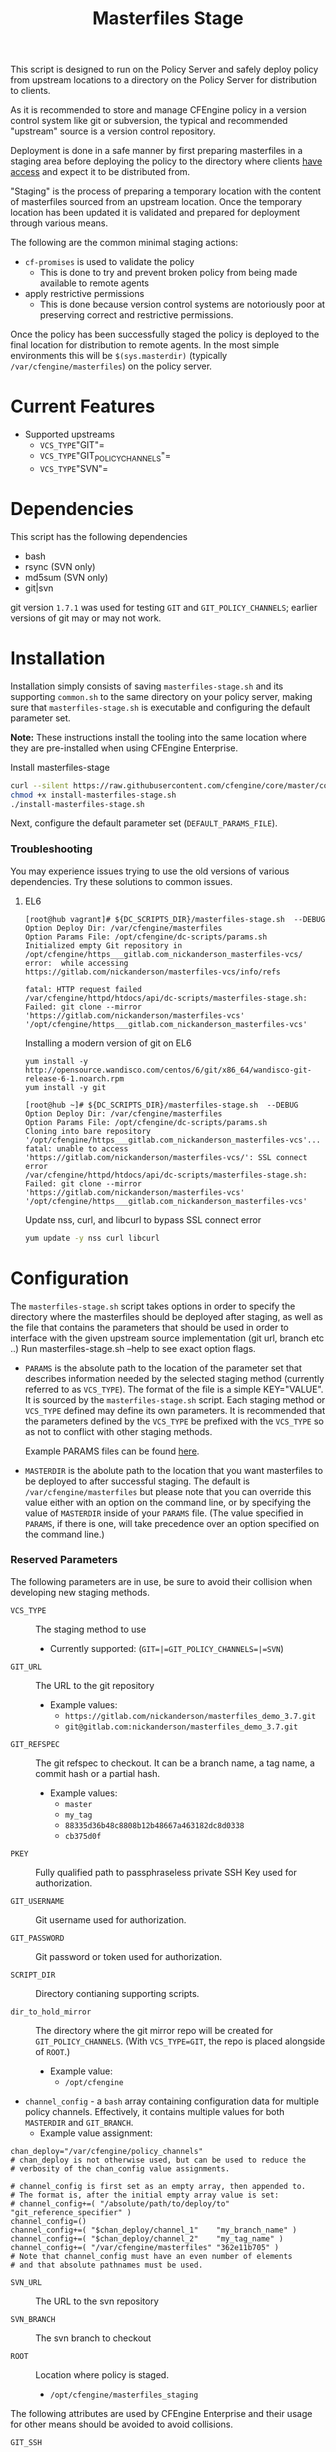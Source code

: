 #+Title: Masterfiles Stage

This script is designed to run on the Policy Server and safely deploy
policy from upstream locations to a directory on the Policy Server for
distribution to clients.

[[file:images/basic_cfengine_architecture.png]]

As it is recommended to store and manage CFEngine policy in a version
control system like git or subversion, the typical and recommended
"upstream" source is a version control repository.

Deployment is done in a safe manner by first preparing masterfiles in
a staging area before deploying the policy to the directory where
clients [[https://docs.cfengine.com/latest/reference-promise-types-access.html#top][have access]] and expect it to be distributed from.

"Staging" is the process of preparing a temporary location with the
content of masterfiles sourced from an upstream location. Once the
temporary location has been updated it is validated and prepared for
deployment through various means.

The following are the common minimal staging actions:
  - =cf-promises= is used to validate the policy
    - This is done to try and prevent broken policy from being made
      available to remote agents
  - apply restrictive permissions
    - This is done because version control systems are notoriously
      poor at preserving correct and restrictive permissions.

Once the policy has been successfully staged the policy is deployed to
the final location for distribution to remote agents. In the most
simple environments this will be =$(sys.masterdir)= (typically
=/var/cfengine/masterfiles=) on the policy server.


* Current Features
:PROPERTIES:
:ID:       328afa2e-3e6d-4e87-87bc-0db71b009763
:END:
- Supported upstreams
  - =VCS_TYPE="GIT"=
  - =VCS_TYPE="GIT_POLICY_CHANNELS"=
  - =VCS_TYPE="SVN"=

* Dependencies
:PROPERTIES:
:ID:       b04a05f5-f84f-4c38-aed0-837e2ca6c10c
:END:
This script has the following dependencies
- bash
- rsync (SVN only)
- md5sum (SVN only)
- git|svn

git version =1.7.1= was used for testing =GIT= and =GIT_POLICY_CHANNELS=;
earlier versions of git may or may not work.

* Installation
:PROPERTIES:
:ID:       2aeaaa9b-1229-4c14-b130-6d86e370de42
:END:
Installation simply consists of saving =masterfiles-stage.sh= and its supporting
=common.sh= to the same directory on your policy server, making sure that
=masterfiles-stage.sh= is executable and configuring the default parameter set.

*Note:* These instructions install the tooling into the same location where they
are pre-installed when using CFEngine Enterprise.

#+Caption: Install masterfiles-stage
#+BEGIN_SRC sh :exports code
  curl --silent https://raw.githubusercontent.com/cfengine/core/master/contrib/masterfiles-stage/install-masterfiles-stage.sh --remote-name
  chmod +x install-masterfiles-stage.sh
  ./install-masterfiles-stage.sh
#+END_SRC

#+Name: masterfiles-stage.sh
#+BEGIN_SRC sh :tangle ./install-masterfiles-stage.sh :exports none
  #!/bin/env bash
  SRC_DIR="https://raw.githubusercontent.com/cfengine/core/master/contrib/masterfiles-stage"
  DC_SCRIPTS_DIR=$(/var/cfengine/bin/cf-promises --file update.cf --show-vars=dc_scripts | awk '/update_def\.dc_scripts/ {print $2}')
  DEFAULT_PARAMS_FILE="/opt/cfengine/dc-scripts/params.sh"
  mkdir -p ${DC_SCRIPTS_DIR}
  mkdir -p $(dirname ${DEFAULT_PARAMS_FILE})
  curl --silent ${SRC_DIR}/masterfiles-stage.sh --output ${DC_SCRIPTS_DIR}/masterfiles-stage.sh
  curl --silent ${SRC_DIR}/common.sh --output ${DC_SCRIPTS_DIR}/common.sh
  curl --silent ${SRC_DIR}/example_params/PARAMS_example_git_branch.sh --output ${DEFAULT_PARAMS_FILE}
  chown root:root ${DC_SCRIPTS_DIR}/masterfiles-stage.sh ${DC_SCRIPTS_DIR}/common.sh ${DEFAULT_PARAMS_FILE}
  chmod 500 ${DC_SCRIPTS_DIR}/masterfiles-stage.sh
  chmod 400 ${DC_SCRIPTS_DIR}/common.sh
  chmod 600 ${DEFAULT_PARAMS_FILE}
  echo "Now, edit ${DEFAULT_PARAMS_FILE} to conigure your upstream repository."
  echo "Then, run '${DC_SCRIPTS_DIR}/masterfiles-stage.sh --DEBUG' to test deployment"
#+END_SRC

Next, configure the default parameter set (=DEFAULT_PARAMS_FILE=).

*** Troubleshooting

You may experience issues trying to use the old versions of various dependencies. Try these solutions to common issues.

**** EL6

#+CAPTION: fatal: HTTP request failed
#+begin_example
  [root@hub vagrant]# ${DC_SCRIPTS_DIR}/masterfiles-stage.sh  --DEBUG
  Option Deploy Dir: /var/cfengine/masterfiles
  Option Params File: /opt/cfengine/dc-scripts/params.sh
  Initialized empty Git repository in /opt/cfengine/https___gitlab.com_nickanderson_masterfiles-vcs/
  error:  while accessing https://gitlab.com/nickanderson/masterfiles-vcs/info/refs

  fatal: HTTP request failed
  /var/cfengine/httpd/htdocs/api/dc-scripts/masterfiles-stage.sh: Failed: git clone --mirror 'https://gitlab.com/nickanderson/masterfiles-vcs' '/opt/cfengine/https___gitlab.com_nickanderson_masterfiles-vcs'
#+end_example

#+CAPTION: Installing a modern version of git on EL6
#+BEGIN_SRC
  yum install -y http://opensource.wandisco.com/centos/6/git/x86_64/wandisco-git-release-6-1.noarch.rpm
  yum install -y git
#+END_SRC

#+CAPTION: SSL connect error
#+begin_example
  [root@hub ~]# ${DC_SCRIPTS_DIR}/masterfiles-stage.sh  --DEBUG
  Option Deploy Dir: /var/cfengine/masterfiles
  Option Params File: /opt/cfengine/dc-scripts/params.sh
  Cloning into bare repository '/opt/cfengine/https___gitlab.com_nickanderson_masterfiles-vcs'...
  fatal: unable to access 'https://gitlab.com/nickanderson/masterfiles-vcs/': SSL connect error
  /var/cfengine/httpd/htdocs/api/dc-scripts/masterfiles-stage.sh: Failed: git clone --mirror 'https://gitlab.com/nickanderson/masterfiles-vcs' '/opt/cfengine/https___gitlab.com_nickanderson_masterfiles-vcs'
#+end_example

#+CAPTION: Update nss, curl, and libcurl to bypass SSL connect error
#+BEGIN_SRC sh
  yum update -y nss curl libcurl
#+END_SRC

* Configuration
:PROPERTIES:
:ID:       29bd6403-b885-4867-8b4e-a6605bf0dfd1
:END:

The =masterfiles-stage.sh= script takes options in order to specify the
directory where the masterfiles should be deployed after staging, as well as
the file that contains the parameters that should be used in order to interface
with the given upstream source implementation (git url, branch etc ..)
Run masterfiles-stage.sh --help to see exact option flags.

- =PARAMS= is the absolute path to the location of the
  parameter set that describes information needed by the selected
  staging method (currently referred to as =VCS_TYPE=). The format of
  the file is a simple KEY="VALUE". It is sourced by the
  =masterfiles-stage.sh= script. Each staging method or =VCS_TYPE=
  defined may define its own parameters. It is recommended that the
  parameters defined by the =VCS_TYPE= be prefixed with the =VCS_TYPE=
  so as not to conflict with other staging methods.

  Example PARAMS files can be found [[file:example_params/][here]].

- =MASTERDIR= is the abolute path to the location that you
  want masterfiles to be deployed to after successful staging.
  The default is =/var/cfengine/masterfiles= but please note that
  you can override this value either with an option on the command line,
  or by specifying the value of =MASTERDIR= inside of your =PARAMS= file.
  (The value specified in =PARAMS=, if there is one, will take precedence
  over an option specified on the command line.)

*** Reserved Parameters
:PROPERTIES:
:ID:       210cf03a-c8b3-47f3-916f-828c958bde5b
:END:
The following parameters are in use, be sure to avoid their collision
when developing new staging methods.

- =VCS_TYPE= :: The staging method to use
  - Currently supported: (=GIT=|=GIT_POLICY_CHANNELS=|=SVN=)

- =GIT_URL= :: The URL to the git repository
  - Example values:
    - =https://gitlab.com/nickanderson/masterfiles_demo_3.7.git=
    - =git@gitlab.com:nickanderson/masterfiles_demo_3.7.git=

- =GIT_REFSPEC= :: The git refspec to checkout.
  It can be a branch name, a tag name, a commit hash or a partial hash.
  - Example values:
    - =master=
    - =my_tag=
    - =88335d36b48c8808b12b48667a463182dc8d0338=
    - =cb375d0f=

- =PKEY= :: Fully qualified path to passphraseless private SSH Key used for authorization.

- =GIT_USERNAME= :: Git username used for authorization.

- =GIT_PASSWORD= :: Git password or token used for authorization.

- =SCRIPT_DIR= :: Directory contianing supporting scripts.

- =dir_to_hold_mirror= :: The directory where the git mirror repo will
  be created for =GIT_POLICY_CHANNELS=.  (With =VCS_TYPE=GIT=, the repo
  is placed alongside of =ROOT=.)
  - Example value:
    - =/opt/cfengine=

- =channel_config= - a =bash= array containing configuration data
  for multiple policy channels.  Effectively, it contains multiple
  values for both =MASTERDIR= and =GIT_BRANCH=.
  - Example value assignment:
#+BEGIN_EXAMPLE
  chan_deploy="/var/cfengine/policy_channels"
  # chan_deploy is not otherwise used, but can be used to reduce the
  # verbosity of the chan_config value assignments.

  # channel_config is first set as an empty array, then appended to.
  # The format is, after the initial empty array value is set:
  # channel_config+=( "/absolute/path/to/deploy/to"  "git_reference_specifier" )
  channel_config=()
  channel_config+=( "$chan_deploy/channel_1"    "my_branch_name" )
  channel_config+=( "$chan_deploy/channel_2"    "my_tag_name" )
  channel_config+=( "/var/cfengine/masterfiles" "362e11b705" )
  # Note that channel_config must have an even number of elements
  # and that absolute pathnames must be used.
#+END_EXAMPLE

- =SVN_URL= :: The URL to the svn repository

- =SVN_BRANCH= :: The svn branch to checkout

- =ROOT= :: Location where policy is staged.
  - =/opt/cfengine/masterfiles_staging=

The following attributes are used by CFEngine Enterprise and
their usage for other means should be avoided to avoid collisions.

- =GIT_SSH= :: Helper script to access SSH Git repositories (uses =PKEY=).

- =GIT_ASKPASS= :: Helper script to provide HTTPS authorization details to Git
  (uses =GIT_USERNAME= and =GIT_PASSWORD=).

*** Special Note
:PROPERTIES:
:ID:       a1306b8d-35b3-4fc3-9376-9f4f07f2fed7
:END:
The executing user may require additional configuration in order to
successfully authenticate. The specifics depend on the specifics of
your upstream repository. For example, an upstream repository over
http or https that allows anonymous access may need no additional
configuration, but an upstream that uses ssh keys for authentication
may require trust establishment (accepting the host key fingerprint),
and the presence of an ssh key for authentication. Depending on the
security requirements of your organization, you may use a
passphraseless key, or you may use something like =ssh-agent=.

* Example Usage
:PROPERTIES:
:ID:       67b5ead8-5bdf-47d9-a26a-70ad95b742d5
:END:

The script can be invoked manually:

#+CAPTION: Example manually executing masterfiles-stage
#+begin_example
  [root@hub ~]# ${DC_SCRIPTS_DIR}/masterfiles-stage.sh --DEBUG
  Option Deploy Dir: /var/cfengine/masterfiles
  Option Params File: /opt/cfengine/dc-scripts/params.sh
  Cloning into bare repository '/opt/cfengine/https___gitlab.com_nickanderson_masterfiles-vcs'...
  warning: redirecting to https://gitlab.com/nickanderson/masterfiles-vcs.git/
  remote: Enumerating objects: 135, done.
  remote: Counting objects: 100% (135/135), done.
  remote: Compressing objects: 100% (116/116), done.
  remote: Total 135 (delta 18), reused 123 (delta 13), pack-reused 0
  Receiving objects: 100% (135/135), 201.34 KiB | 1.94 MiB/s, done.
  Resolving deltas: 100% (18/18), done.
  Successfully deployed '3.15.1' from 'https://gitlab.com/nickanderson/masterfiles-vcs' to '/var/cfengine/masterfiles' on Wed Apr 15 19:52:54 UTC 2020
#+end_example

Or execution can be automated with CFEngine.

To enable automatic deployment define =cfengine_internal_masterfiles_update= and ensure that =cfe_internal_update_from_repository= is run as part of the update policy. Note, =cfe_internal_update_from_repository= is run automatically when =cfengine_internal_masterfiles_update= is defined AND CFEngine Enterprise binaries are in use using the stock update policy.

#+CAPTION: Example augments (def.json) enabling automatic deployment and adding update from repository to end of update bundlesequence
#+BEGIN_SRC json
{

  "classes": {
    "cfengine_internal_masterfiles_update": [ "am_policy_hub::" ]
  },
  "vars": {
    "control_common_update_bundlesequence_end": [ "cfe_internal_update_from_repository" ]
  }
}
#+END_SRC

Inform output from the update policy will indicate execution result:

#+CAPTION: Example output from successful execution
#+begin_example
[root@hub ~]# cf-agent -KIf update.cf;
    info: Executing 'no timeout' ... '/var/cfengine/httpd/htdocs/api/dc-scripts/masterfiles-stage.sh'
    info: Command related to promiser '/var/cfengine/httpd/htdocs/api/dc-scripts/masterfiles-stage.sh' returned code defined as promise kept 0
    info: Completed execution of '/var/cfengine/httpd/htdocs/api/dc-scripts/masterfiles-stage.sh'
#+end_example

#+CAPTION: Example output when upstream policy does not validate
#+begin_example
[root@hub ~]# cf-agent -KIf update.cf;
    info: Executing 'no timeout' ... '/var/cfengine/httpd/htdocs/api/dc-scripts/masterfiles-stage.sh'
   error: Command related to promiser '/var/cfengine/httpd/htdocs/api/dc-scripts/masterfiles-stage.sh' returned code defined as promise failed 1
    info: Completed execution of '/var/cfengine/httpd/htdocs/api/dc-scripts/masterfiles-stage.sh'
R: Masterfiles deployment failed, for more info see '/var/cfengine/outputs/dc-scripts.log'
   error: Method 'cfe_internal_masterfiles_stage' failed in some repairs
[root@hub ~]# tail /var/cfengine/outputs/dc-scripts.log
From https://gitlab.com/nickanderson/masterfiles-vcs
   7b35681..01b62cf  3.15.x     -> 3.15.x
/var/cfengine/tmp.0B5Bz0DRD7/promises.cf:6:6: error: syntax error
ERROR
     ^
/var/cfengine/tmp.0B5Bz0DRD7/promises.cf:6:6: error: Expected 'bundle' or 'body' keyword, wrong input 'ERROR'
ERROR
     ^
   error: There are syntax errors in policy files
/var/cfengine/httpd/htdocs/api/dc-scripts/masterfiles-stage.sh: Update policy staged in /var/cfengine/tmp.0B5Bz0DRD7 could not be validated, aborting.
#+end_example

Alternatively, write custom policy to trigger deployment:

#+CAPTION: Custom policy to drive automatic deployment
#+BEGIN_SRC cfengine3
  bundle agent stage_masterfiles
  {
    vars:
        policy_server::

        # cf-promises --file update.cf --show-vars=dc_scripts | awk '/update_def\.dc_scripts/ {print $2}')
        "deploy_script"
          string => "/var/cfengine/httpd/htdocs/api/dc-scripts/masterfiles-stage.sh";

        "masterfiles_deploy_destination"
          string => "/var/cfengine/masterfiles";

    classes:
      "automatic_policy_deployment_allowed"
        expression => "any"; # or perhaps Tuesday.Morning

    commands:
        policy_server.automatic_policy_deployment_allowed::
        # masterfiles-stage.sh DESTINATION PARAMS
        "$(deploy_script)"
          args => "-d '$(masterfiles_deploy_destination)' -p '/var/cfengine/deploy_params/PARAMS_masterfiles.sh'",
          comment => "Masterfiles should be deployed to $(masterfiles_deploy_destination) using ";
  }
#+END_SRC

If the params file is placed in the default location
=/opt/cfengine/dc-scripts/params.sh=, and if the value of =MASTERDIR= is
specified in the params file, the CFEngine code can be as simple as:

#+CAPTION: Simplest execution of masterfiles-stage leveraging defaults
#+BEGIN_SRC cfengine3
  bundle agent stage_masterfiles
  {
    commands:
      policy_server::
        # cf-promises --file update.cf --show-vars=dc_scripts | awk '/update_def\.dc_scripts/ {print $2}')
        "/var/cfengine/httpd/htdocs/api/dc-scripts/masterfiles-stage.sh";
  }
#+END_SRC


* Phased Rollout with Multiple Staged Masterfiles
:PROPERTIES:
:ID:       bbaa7eed-e400-4f71-a7c5-283ed5e2deca
:END:

The =masterfiles-stage.sh= script can support an implementation for
phased rollout. Phased Rollout is the process of releasing a *policy*
change to a population in a controlled manner.
(=GIT_POLICY_CHANNELS= is one such implementation.)

